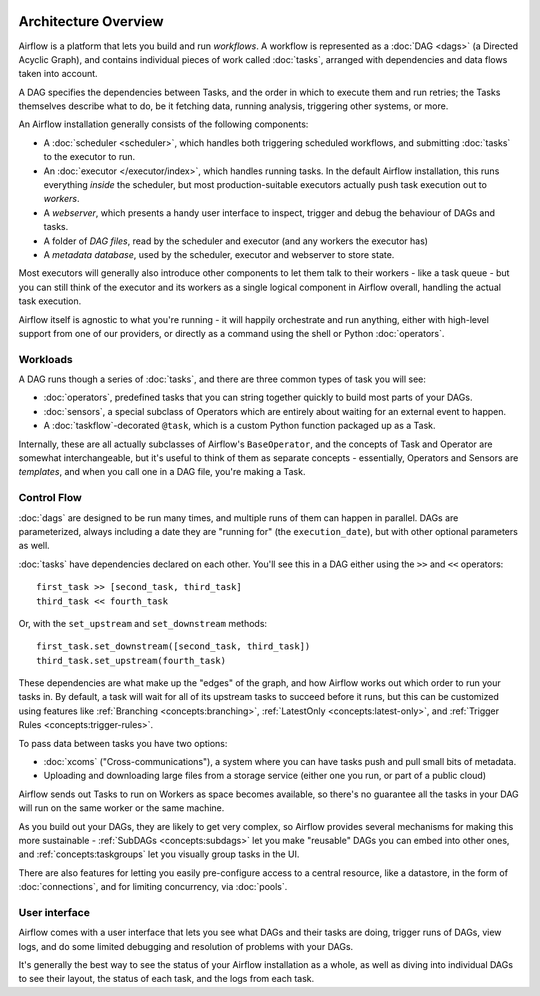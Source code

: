  .. Licensed to the Apache Software Foundation (ASF) under one
    or more contributor license agreements.  See the NOTICE file
    distributed with this work for additional information
    regarding copyright ownership.  The ASF licenses this file
    to you under the Apache License, Version 2.0 (the
    "License"); you may not use this file except in compliance
    with the License.  You may obtain a copy of the License at

 ..   http://www.apache.org/licenses/LICENSE-2.0

 .. Unless required by applicable law or agreed to in writing,
    software distributed under the License is distributed on an
    "AS IS" BASIS, WITHOUT WARRANTIES OR CONDITIONS OF ANY
    KIND, either express or implied.  See the License for the
    specific language governing permissions and limitations
    under the License.

Architecture Overview
=====================

Airflow is a platform that lets you build and run *workflows*. A workflow is represented as a :doc:`DAG <dags>` (a Directed Acyclic Graph), and contains individual pieces of work called :doc:`tasks`, arranged with dependencies and data flows taken into account.

.. image:: /img/edge_label_example.png
  :alt: An example Airflow DAG, rendered in Graph View

A DAG specifies the dependencies between Tasks, and the order in which to execute them and run retries; the Tasks themselves describe what to do, be it fetching data, running analysis, triggering other systems, or more.

An Airflow installation generally consists of the following components:

* A :doc:`scheduler <scheduler>`, which handles both triggering scheduled workflows, and submitting :doc:`tasks` to the executor to run.

* An :doc:`executor </executor/index>`, which handles running tasks. In the default Airflow installation, this runs everything *inside* the scheduler, but most production-suitable executors actually push task execution out to *workers*.

* A *webserver*, which presents a handy user interface to inspect, trigger and debug the behaviour of DAGs and tasks.

* A folder of *DAG files*, read by the scheduler and executor (and any workers the executor has)

* A *metadata database*, used by the scheduler, executor and webserver to store state.

.. image:: /img/arch-diag-basic.png

Most executors will generally also introduce other components to let them talk to their workers - like a task queue - but you can still think of the executor and its workers as a single logical component in Airflow overall, handling the actual task execution.

Airflow itself is agnostic to what you're running - it will happily orchestrate and run anything, either with high-level support from one of our providers, or directly as a command using the shell or Python :doc:`operators`.

Workloads
---------

A DAG runs though a series of :doc:`tasks`, and there are three common types of task you will see:

* :doc:`operators`, predefined tasks that you can string together quickly to build most parts of your DAGs.

* :doc:`sensors`, a special subclass of Operators which are entirely about waiting for an external event to happen.

* A :doc:`taskflow`-decorated ``@task``, which is a custom Python function packaged up as a Task.

Internally, these are all actually subclasses of Airflow's ``BaseOperator``, and the concepts of Task and Operator are somewhat interchangeable, but it's useful to think of them as separate concepts - essentially, Operators and Sensors are *templates*, and when you call one in a DAG file, you're making a Task.


Control Flow
------------

:doc:`dags` are designed to be run many times, and multiple runs of them can happen in parallel. DAGs are parameterized, always including a date they are "running for" (the ``execution_date``), but with other optional parameters as well.

:doc:`tasks` have dependencies declared on each other. You'll see this in a DAG either using the ``>>`` and ``<<`` operators::

    first_task >> [second_task, third_task]
    third_task << fourth_task

Or, with the ``set_upstream`` and ``set_downstream`` methods::

    first_task.set_downstream([second_task, third_task])
    third_task.set_upstream(fourth_task)

These dependencies are what make up the "edges" of the graph, and how Airflow works out which order to run your tasks in. By default, a task will wait for all of its upstream tasks to succeed before it runs, but this can be customized using features like :ref:`Branching <concepts:branching>`, :ref:`LatestOnly <concepts:latest-only>`, and :ref:`Trigger Rules <concepts:trigger-rules>`.

To pass data between tasks you have two options:

* :doc:`xcoms` ("Cross-communications"), a system where you can have tasks push and pull small bits of metadata.

* Uploading and downloading large files from a storage service (either one you run, or part of a public cloud)

Airflow sends out Tasks to run on Workers as space becomes available, so there's no guarantee all the tasks in your DAG will run on the same worker or the same machine.

As you build out your DAGs, they are likely to get very complex, so Airflow provides several mechanisms for making this more sustainable - :ref:`SubDAGs <concepts:subdags>` let you make "reusable" DAGs you can embed into other ones, and :ref:`concepts:taskgroups` let you visually group tasks in the UI.

There are also features for letting you easily pre-configure access to a central resource, like a datastore, in the form of :doc:`connections`, and for limiting concurrency, via :doc:`pools`.

User interface
--------------

Airflow comes with a user interface that lets you see what DAGs and their tasks are doing, trigger runs of DAGs, view logs, and do some limited debugging and resolution of problems with your DAGs.

.. image:: /img/dags.png

It's generally the best way to see the status of your Airflow installation as a whole, as well as diving into individual DAGs to see their layout, the status of each task, and the logs from each task.
